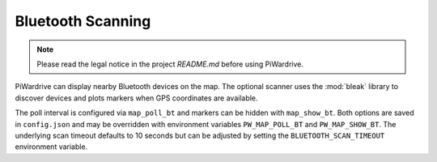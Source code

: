 Bluetooth Scanning
------------------
.. note::
   Please read the legal notice in the project `README.md` before using PiWardrive.


PiWardrive can display nearby Bluetooth devices on the map. The optional
scanner uses the :mod:`bleak` library to discover devices and plots markers when
GPS coordinates are available.

The poll interval is configured via ``map_poll_bt`` and markers can be hidden
with ``map_show_bt``. Both options are saved in ``config.json`` and may be
overridden with environment variables ``PW_MAP_POLL_BT`` and
``PW_MAP_SHOW_BT``. The underlying scan timeout defaults to 10 seconds but can
be adjusted by setting the ``BLUETOOTH_SCAN_TIMEOUT`` environment variable.
